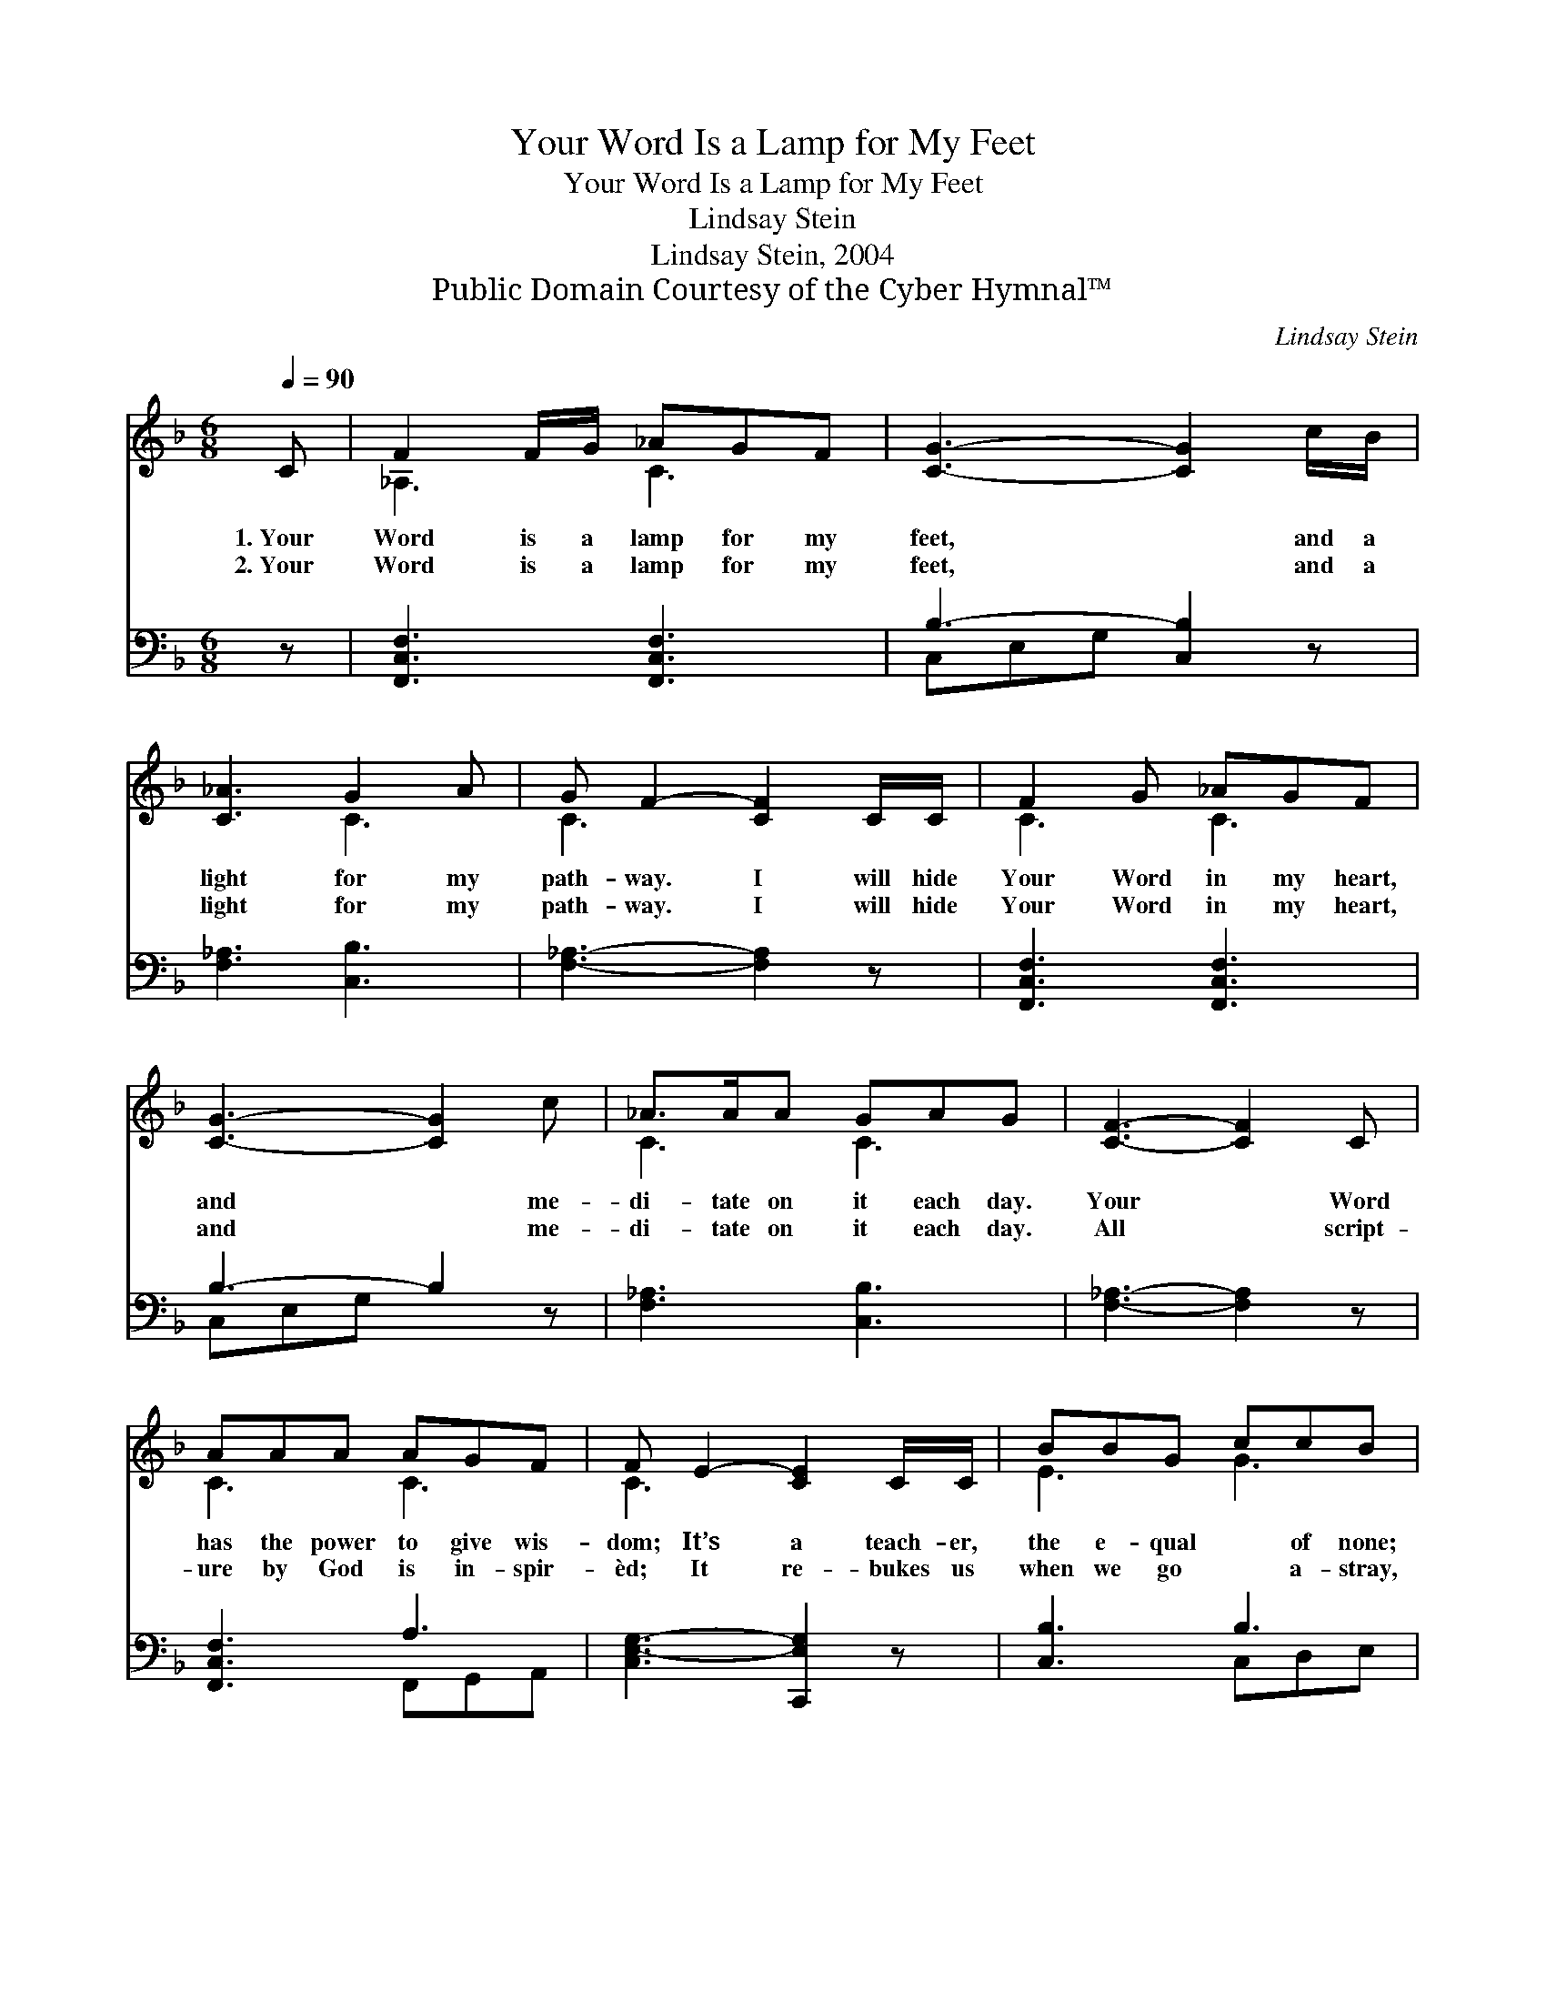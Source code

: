 X:1
T:Your Word Is a Lamp for My Feet
T:Your Word Is a Lamp for My Feet
T:Lindsay Stein
T:Lindsay Stein, 2004
T:Public Domain Courtesy of the Cyber Hymnal™
C:Lindsay Stein
Z:Public Domain
Z:Courtesy of the Cyber Hymnal™
%%score ( 1 2 ) ( 3 4 )
L:1/8
Q:1/4=90
M:6/8
K:F
V:1 treble 
V:2 treble 
V:3 bass 
V:4 bass 
V:1
 C | F2 F/G/ _AGF | [CG]3- [CG]2 c/B/ | [C_A]3 G2 A | G F2- [CF]2 C/C/ | F2 G _AGF | %6
w: 1.~Your|Word is a lamp for my|feet, * and a|light for my|path- way. I will hide|Your Word in my heart,|
w: 2.~Your|Word is a lamp for my|feet, * and a|light for my|path- way. I will hide|Your Word in my heart,|
 [CG]3- [CG]2 c | _A>AA GAG | [CF]3- [CF]2 C | AAA AGF | F E2- [CE]2 C/C/ | BBG ccB | %12
w: and * me-|di- tate on it each day.|Your * Word|has the power to give wis-|dom; It’s a teach- er,|the e- qual * of none;|
w: and * me-|di- tate on it each day.|All * script-|ure by God is in- spir-|èd; It re- bukes us|when we go * a- stray,|
 [CFA]3- [CFA]2 F/E/ | DBB BAG | c (F2- [CF]2) E/D/ | CBG cEE | ([A,-F]3 [A,F]2) |] %17
w: I * have sought|and found truth in Your teach-|ing of * Sal- va-|tion through Je- sus, Your Son.||
w: It * is use-|ful for teach- ing, cor- rect-|ing, And * to train|us for liv- ing God’s way.||
V:2
 x | _A,3 C3 | x6 | x3 C3 | C3- x3 | C3 C3 | x6 | C3 C3 | x6 | C3 C3 | C3- x3 | E3 G3 | x6 | %13
 B,3 B,3 | F3 x3 | C3 E3 | x5 |] %17
V:3
 z | [F,,C,F,]3 [F,,C,F,]3 | B,3- [C,B,]2 z | [F,_A,]3 [C,B,]3 | [F,_A,]3- [F,A,]2 z | %5
 [F,,C,F,]3 [F,,C,F,]3 | B,3- B,2 z | [F,_A,]3 [C,B,]3 | [F,_A,]3- [F,A,]2 z | [F,,C,F,]3 A,3 | %10
 [C,E,-G,-]3 [C,,E,G,]2 z | [C,B,]3 B,3 | A,3- [F,,A,]2 z | [B,,F,]3 F,3 | A,3 [F,,A,]2 z | %15
 [C,B,]3 [C,B,]3 | F,3- [F,,F,]2 |] %17
V:4
 x | x6 | C,E,G, x3 | x6 | x6 | x6 | C,E,G, x3 | x6 | x6 | x3 F,,G,,A,, | x6 | x3 C,D,E, | %12
 F,2 C, x3 | x3 C,D,E, | F,2 C, x3 | x6 | F,,2 C, x2 |] %17

